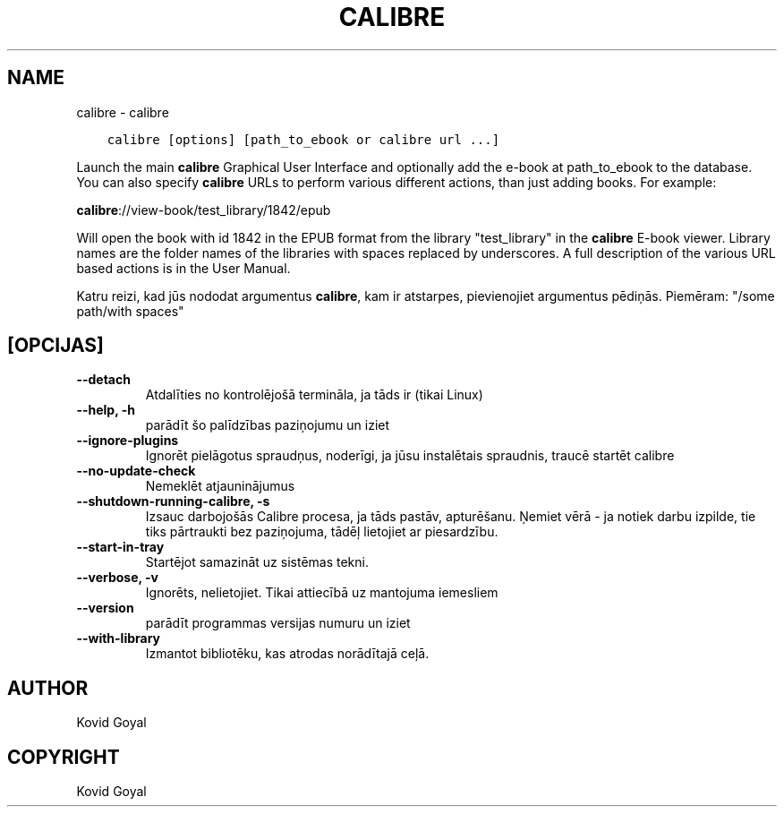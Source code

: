 .\" Man page generated from reStructuredText.
.
.
.nr rst2man-indent-level 0
.
.de1 rstReportMargin
\\$1 \\n[an-margin]
level \\n[rst2man-indent-level]
level margin: \\n[rst2man-indent\\n[rst2man-indent-level]]
-
\\n[rst2man-indent0]
\\n[rst2man-indent1]
\\n[rst2man-indent2]
..
.de1 INDENT
.\" .rstReportMargin pre:
. RS \\$1
. nr rst2man-indent\\n[rst2man-indent-level] \\n[an-margin]
. nr rst2man-indent-level +1
.\" .rstReportMargin post:
..
.de UNINDENT
. RE
.\" indent \\n[an-margin]
.\" old: \\n[rst2man-indent\\n[rst2man-indent-level]]
.nr rst2man-indent-level -1
.\" new: \\n[rst2man-indent\\n[rst2man-indent-level]]
.in \\n[rst2man-indent\\n[rst2man-indent-level]]u
..
.TH "CALIBRE" "1" "jūlijs 14, 2023" "6.23.0" "calibre"
.SH NAME
calibre \- calibre
.INDENT 0.0
.INDENT 3.5
.sp
.nf
.ft C
calibre [options] [path_to_ebook or calibre url ...]
.ft P
.fi
.UNINDENT
.UNINDENT
.sp
Launch the main \fBcalibre\fP Graphical User Interface and optionally add the e\-book at
path_to_ebook to the database. You can also specify \fBcalibre\fP URLs to perform various
different actions, than just adding books. For example:
.sp
\fBcalibre\fP://view\-book/test_library/1842/epub
.sp
Will open the book with id 1842 in the EPUB format from the library
\(dqtest_library\(dq in the \fBcalibre\fP E\-book viewer. Library names are the folder names of the
libraries with spaces replaced by underscores. A full description of the
various URL based actions is in the User Manual.
.sp
Katru reizi, kad jūs nododat argumentus \fBcalibre\fP, kam ir atstarpes, pievienojiet argumentus pēdiņās. Piemēram: \(dq/some path/with spaces\(dq
.SH [OPCIJAS]
.INDENT 0.0
.TP
.B \-\-detach
Atdalīties no kontrolējošā termināla, ja tāds ir (tikai Linux)
.UNINDENT
.INDENT 0.0
.TP
.B \-\-help, \-h
parādīt šo palīdzības paziņojumu un iziet
.UNINDENT
.INDENT 0.0
.TP
.B \-\-ignore\-plugins
Ignorēt pielāgotus spraudņus, noderīgi, ja jūsu instalētais spraudnis, traucē startēt calibre
.UNINDENT
.INDENT 0.0
.TP
.B \-\-no\-update\-check
Nemeklēt atjauninājumus
.UNINDENT
.INDENT 0.0
.TP
.B \-\-shutdown\-running\-calibre, \-s
Izsauc darbojošās Calibre procesa, ja tāds pastāv, apturēšanu. Ņemiet vērā \- ja notiek darbu izpilde, tie tiks pārtraukti bez paziņojuma, tādēļ lietojiet ar piesardzību.
.UNINDENT
.INDENT 0.0
.TP
.B \-\-start\-in\-tray
Startējot samazināt uz sistēmas tekni.
.UNINDENT
.INDENT 0.0
.TP
.B \-\-verbose, \-v
Ignorēts, nelietojiet. Tikai attiecībā uz mantojuma iemesliem
.UNINDENT
.INDENT 0.0
.TP
.B \-\-version
parādīt programmas versijas numuru un iziet
.UNINDENT
.INDENT 0.0
.TP
.B \-\-with\-library
Izmantot bibliotēku, kas atrodas norādītajā ceļā.
.UNINDENT
.SH AUTHOR
Kovid Goyal
.SH COPYRIGHT
Kovid Goyal
.\" Generated by docutils manpage writer.
.

